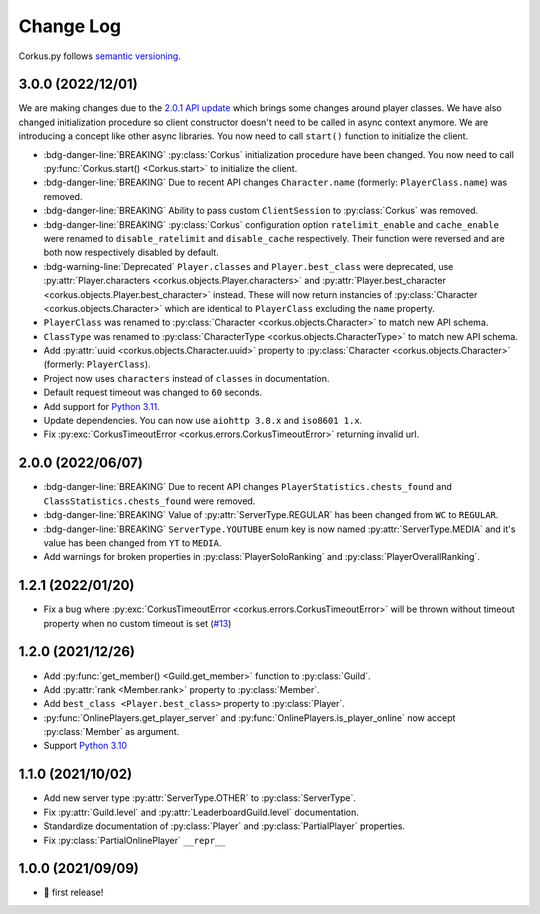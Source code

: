 Change Log
==========

Corkus.py follows `semantic versioning <http://semver.org/>`_.

.. py:currentmodule:: corkus

3.0.0 (2022/12/01) 
----------------------

We are making changes due to the `2.0.1 API update <https://forums.wynncraft.com/threads/2-0-1-full-changelog.304461/>`_
which brings some changes around player classes. We have also changed initialization procedure so client constructor doesn't need to
be called in async context anymore. We are introducing a concept like other async libraries. You now need to call ``start()``
function to initialize the client.

- :bdg-danger-line:`BREAKING` :py:class:`Corkus` initialization procedure have been changed. You now need to call
  :py:func:`Corkus.start() <Corkus.start>` to initialize the client.

  .. code-block:: python
    :emphasize-lines: 4

    corkus = Corkus(timeout=60)

    async def main():
        await corkus.start()

        player = await corkus.player.get("MrBartusekXD")
        print(player.best_character.combat.level) # 102

        await corkus.close()

- :bdg-danger-line:`BREAKING` Due to recent API changes ``Character.name`` (formerly: ``PlayerClass.name``) was removed.

- :bdg-danger-line:`BREAKING` Ability to pass custom ``ClientSession`` to :py:class:`Corkus` was removed.

- :bdg-danger-line:`BREAKING` :py:class:`Corkus` configuration option ``ratelimit_enable`` and ``cache_enable``
  were renamed to ``disable_ratelimit`` and ``disable_cache`` respectively. Their function were reversed and
  are both now respectively disabled by default.

- :bdg-warning-line:`Deprecated` ``Player.classes`` and ``Player.best_class`` were deprecated,
  use :py:attr:`Player.characters <corkus.objects.Player.characters>` and
  :py:attr:`Player.best_character <corkus.objects.Player.best_character>` instead. These will now return instancies
  of :py:class:`Character <corkus.objects.Character>` which are identical to ``PlayerClass`` excluding the ``name`` property.

- ``PlayerClass`` was renamed to :py:class:`Character <corkus.objects.Character>` to match new API schema.

- ``ClassType`` was renamed to :py:class:`CharacterType <corkus.objects.CharacterType>` to match new API schema.

- Add :py:attr:`uuid <corkus.objects.Character.uuid>` property to :py:class:`Character <corkus.objects.Character>` (formerly: ``PlayerClass``).

- Project now uses ``characters`` instead of ``classes`` in documentation.

- Default request timeout was changed to ``60`` seconds.

- Add support for `Python 3.11 <https://docs.python.org/3/whatsnew/3.11.html>`_.

- Update dependencies. You can now use ``aiohttp 3.8.x`` and ``iso8601 1.x``.

- Fix :py:exc:`CorkusTimeoutError <corkus.errors.CorkusTimeoutError>` returning invalid url.

.. py:currentmodule:: corkus.objects

2.0.0 (2022/06/07)
------------------

- :bdg-danger-line:`BREAKING` Due to recent API changes ``PlayerStatistics.chests_found`` and
  ``ClassStatistics.chests_found`` were removed.
- :bdg-danger-line:`BREAKING` Value of :py:attr:`ServerType.REGULAR` has been changed from ``WC`` to ``REGULAR``.
- :bdg-danger-line:`BREAKING` ``ServerType.YOUTUBE`` enum key is now named :py:attr:`ServerType.MEDIA` and it's 
  value has been changed from ``YT`` to ``MEDIA``.
- Add warnings for broken properties in :py:class:`PlayerSoloRanking` and :py:class:`PlayerOverallRanking`.

1.2.1 (2022/01/20)
------------------

- Fix a bug where :py:exc:`CorkusTimeoutError <corkus.errors.CorkusTimeoutError>` will be thrown without timeout property
  when no custom timeout is set (`#13 <https://github.com/MrBartusek/corkus.py/pull/13>`_)

1.2.0 (2021/12/26)
------------------

- Add :py:func:`get_member() <Guild.get_member>` function to :py:class:`Guild`.
- Add :py:attr:`rank <Member.rank>` property to :py:class:`Member`.
- Add ``best_class <Player.best_class>`` property to :py:class:`Player`.
- :py:func:`OnlinePlayers.get_player_server` and :py:func:`OnlinePlayers.is_player_online` now accept :py:class:`Member` as argument.
- Support `Python 3.10 <https://docs.python.org/3/whatsnew/3.10.html>`_

1.1.0 (2021/10/02)
------------------

- Add new server type :py:attr:`ServerType.OTHER` to :py:class:`ServerType`.
- Fix :py:attr:`Guild.level` and :py:attr:`LeaderboardGuild.level` documentation.
- Standardize documentation of :py:class:`Player` and :py:class:`PartialPlayer` properties.
- Fix :py:class:`PartialOnlinePlayer` ``__repr__``

1.0.0 (2021/09/09)
------------------

- 🎉 first release!
